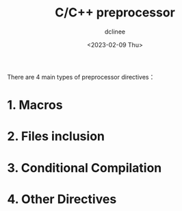 #+title: C/C++ preprocessor
#+author: dclinee
#+date: <2023-02-09 Thu>

There are 4 main types of preprocessor directives：
* 1. Macros
* 2. Files inclusion
* 3. Conditional Compilation
* 4. Other Directives
